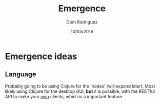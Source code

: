 #+TITLE: Emergence
#+AUTHOR: Dom Rodriguez
#+DATE: 10/05/2016

* Emergence ideas
** Language
   Probably going to be using Clojure for the 'nodes' (will expand later).
   Most likely using Clojure for the desktop GUI, *but* it is possible, with the RESTful API to make your _own_ clients, which is a important feature.
